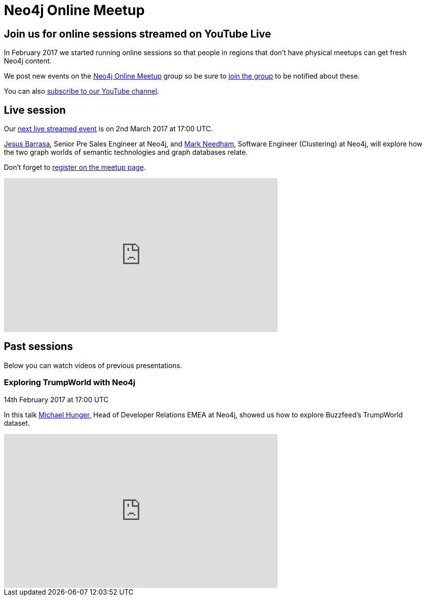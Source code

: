 = Neo4j Online Meetup
:slug: online-meetup
:toc:
:toc-placement!:
:toc-title: Topics
:toclevels: 1
:section: Contributing to Neo4j
:section-link: contribute
:section-level: 1

== Join us for online sessions streamed on YouTube Live

In February 2017 we started running online sessions so that people in regions that don't have physical meetups can get fresh Neo4j content.

We post new events on the link:https://www.meetup.com/Neo4j-Online-Meetup/[Neo4j Online Meetup] group so be sure to link:https://www.meetup.com/Neo4j-Online-Meetup/join[join the group] to be notified about these.

You can also link:https://www.youtube.com/neo4j?sub_confirmation=1[subscribe to our YouTube channel].

++++
<script src="https://apis.google.com/js/platform.js"></script>

<div class="g-ytsubscribe" data-channelid="UCvze3hU6OZBkB1vkhH2lH9Q" data-layout="full" data-count="default"></div>
++++

== Live session

Our link:https://www.meetup.com/Neo4j-Online-Meetup/events/237696549/[next live streamed event] is on 2nd March 2017 at 17:00 UTC.

link:https://twitter.com/barrasadv[Jesus Barrasa], Senior Pre Sales Engineer at Neo4j, and link:https://twitter.com/markhneedham[Mark Needham], Software Engineer (Clustering) at Neo4j, will explore how the two graph worlds of semantic technologies and graph databases relate.

Don't forget to link:https://www.meetup.com/Neo4j-Online-Meetup/events/237696549/[register on the meetup page].

++++
<iframe width="560" height="315" src="https://www.youtube.com/embed/SvwIqzaoYMo" frameborder="0" allowfullscreen></iframe>
++++

== Past sessions

Below you can watch videos of previous presentations.

=== Exploring TrumpWorld with Neo4j
14th February 2017 at 17:00 UTC

In this talk link:https://twitter.com/mesirii[Michael Hunger], Head of Developer Relations EMEA at Neo4j, showed us how to explore Buzzfeed's TrumpWorld dataset.

++++
<iframe width="560" height="315" src="https://www.youtube.com/embed/pW9boJoUxO0" frameborder="0" allowfullscreen></iframe>
++++
